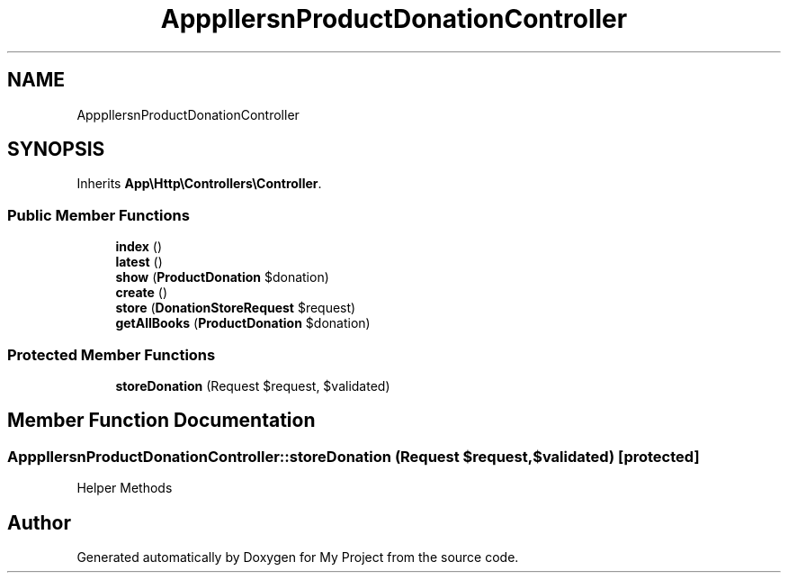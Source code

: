 .TH "App\Http\Controllers\Donation\ProductDonationController" 3 "My Project" \" -*- nroff -*-
.ad l
.nh
.SH NAME
App\Http\Controllers\Donation\ProductDonationController
.SH SYNOPSIS
.br
.PP
.PP
Inherits \fBApp\\Http\\Controllers\\Controller\fP\&.
.SS "Public Member Functions"

.in +1c
.ti -1c
.RI "\fBindex\fP ()"
.br
.ti -1c
.RI "\fBlatest\fP ()"
.br
.ti -1c
.RI "\fBshow\fP (\fBProductDonation\fP $donation)"
.br
.ti -1c
.RI "\fBcreate\fP ()"
.br
.ti -1c
.RI "\fBstore\fP (\fBDonationStoreRequest\fP $request)"
.br
.ti -1c
.RI "\fBgetAllBooks\fP (\fBProductDonation\fP $donation)"
.br
.in -1c
.SS "Protected Member Functions"

.in +1c
.ti -1c
.RI "\fBstoreDonation\fP (Request $request, $validated)"
.br
.in -1c
.SH "Member Function Documentation"
.PP 
.SS "App\\Http\\Controllers\\Donation\\ProductDonationController::storeDonation (Request $request,  $validated)\fR [protected]\fP"
Helper Methods 

.SH "Author"
.PP 
Generated automatically by Doxygen for My Project from the source code\&.
